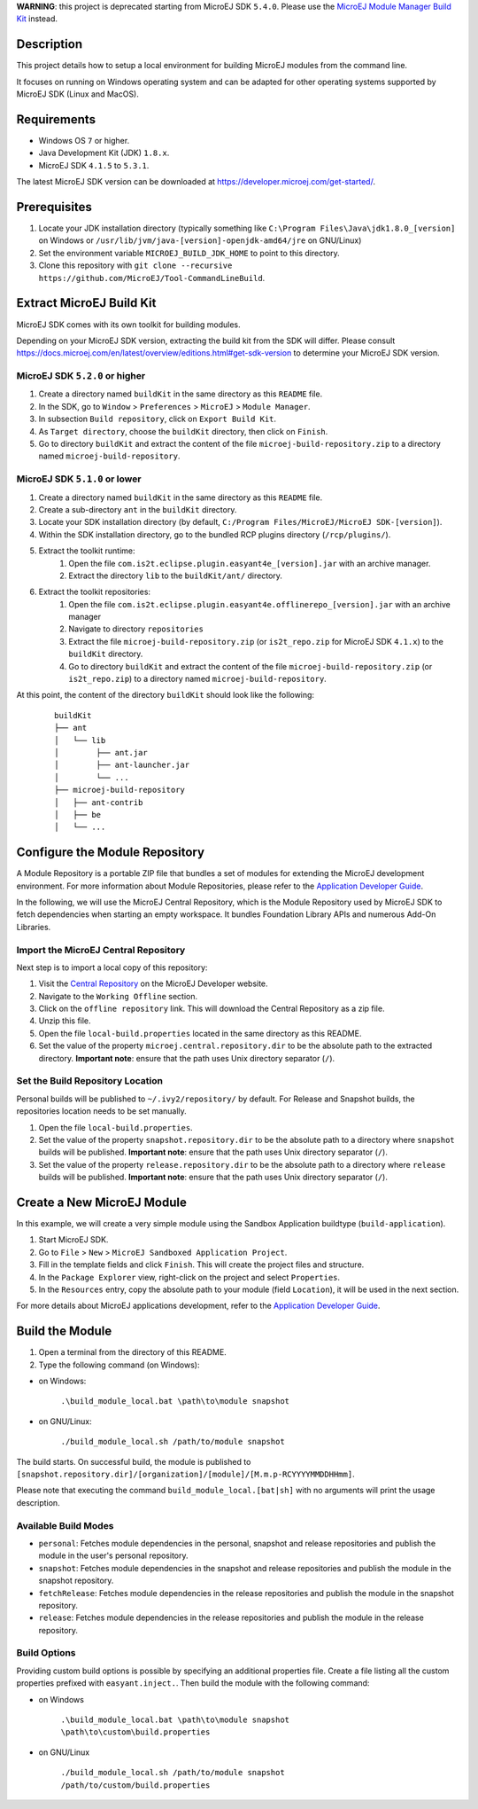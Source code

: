..
	Copyright 2018-2021 MicroEJ Corp. All rights reserved.
	Use of this source code is governed by a BSD-style license that can be found with this software.

**WARNING**: this project is deprecated starting from MicroEJ SDK ``5.4.0``. 
Please use the `MicroEJ Module Manager Build Kit <https://docs.microej.com/en/latest/ApplicationDeveloperGuide/mmm.html#build-kit>`_ instead.

Description
-----------

This project details how to setup a local environment for building MicroEJ modules from the command line. 

It focuses on running on Windows operating system and can be adapted for other operating systems supported by MicroEJ SDK (Linux and MacOS).

Requirements
------------

*  Windows OS ``7`` or higher.
*  Java Development Kit (JDK) ``1.8.x``.
*  MicroEJ SDK ``4.1.5`` to ``5.3.1``. 

The latest MicroEJ SDK version can be downloaded at https://developer.microej.com/get-started/.

Prerequisites
-------------

#. Locate your JDK installation directory (typically something like ``C:\Program Files\Java\jdk1.8.0_[version]`` on Windows or ``/usr/lib/jvm/java-[version]-openjdk-amd64/jre`` on GNU/Linux)
#. Set the environment variable ``MICROEJ_BUILD_JDK_HOME`` to point to this directory.
#. Clone this repository with ``git clone --recursive https://github.com/MicroEJ/Tool-CommandLineBuild``.


Extract MicroEJ Build Kit
-------------------------

MicroEJ SDK comes with its own toolkit for building modules. 

Depending on your MicroEJ SDK version, extracting the build kit from the SDK will differ.
Please consult https://docs.microej.com/en/latest/overview/editions.html#get-sdk-version to determine your MicroEJ SDK version.

MicroEJ SDK ``5.2.0`` or higher
~~~~~~~~~~~~~~~~~~~~~~~~~~~~~~~
 
#. Create a directory named ``buildKit`` in the same directory as this ``README`` file.
#. In the SDK, go to ``Window`` > ``Preferences`` > ``MicroEJ`` > ``Module Manager``.
#. In subsection ``Build repository``, click on ``Export Build Kit``.
#. As ``Target directory``, choose the ``buildKit`` directory, then click on ``Finish``.
#. Go to directory ``buildKit`` and extract the content of the file ``microej-build-repository.zip`` to a directory named ``microej-build-repository``. 


MicroEJ SDK ``5.1.0`` or lower
~~~~~~~~~~~~~~~~~~~~~~~~~~~~~~

#. Create a directory named ``buildKit`` in the same directory as this ``README`` file.
#. Create a sub-directory ``ant`` in the ``buildKit`` directory.
#. Locate your SDK installation directory (by default, ``C:/Program Files/MicroEJ/MicroEJ SDK-[version]``).
#. Within the SDK installation directory, go to the bundled RCP plugins directory (``/rcp/plugins/``).
#. Extract the toolkit runtime:
    #. Open the file ``com.is2t.eclipse.plugin.easyant4e_[version].jar`` with an archive manager.
    #. Extract the directory ``lib`` to the ``buildKit/ant/`` directory.
#. Extract the toolkit repositories:
    #. Open the file ``com.is2t.eclipse.plugin.easyant4e.offlinerepo_[version].jar`` with an archive manager
    #. Navigate to directory ``repositories``
    #. Extract the file ``microej-build-repository.zip`` (or ``is2t_repo.zip`` for MicroEJ SDK ``4.1.x``) to the ``buildKit`` directory.
    #. Go to directory ``buildKit`` and extract the content of the file ``microej-build-repository.zip`` (or ``is2t_repo.zip``) to a directory named ``microej-build-repository``.


At this point, the content of the directory ``buildKit`` should look like the following:
   ::

    buildKit
    ├── ant
    │   └── lib
    │        ├── ant.jar
    │        ├── ant-launcher.jar
    │        └── ...
    ├── microej-build-repository
    │   ├── ant-contrib
    │   ├── be
    │   └── ...


Configure the Module Repository
-------------------------------

A Module Repository is a portable ZIP file that bundles a set of modules for extending the MicroEJ development environment. For more information about Module Repositories, please refer to the `Application Developer Guide <https://docs.microej.com/en/latest/ApplicationDeveloperGuide/repository.html>`_.

In the following, we will use the MicroEJ Central Repository, which is the Module Repository used by MicroEJ SDK to fetch dependencies when starting an empty workspace.
It bundles Foundation Library APIs and numerous Add-On Libraries.

Import the MicroEJ Central Repository
~~~~~~~~~~~~~~~~~~~~~~~~~~~~~~~~~~~~~

Next step is to import a local copy of this repository:

#. Visit the `Central Repository <https://developer.microej.com/central-repository/>`_ on the MicroEJ Developer website.
#. Navigate to the ``Working Offline`` section.
#. Click on the ``offline repository`` link. This will download the Central Repository as a zip file.
#. Unzip this file.
#. Open the file ``local-build.properties`` located in the same directory as this README.
#. Set the value of the property ``microej.central.repository.dir`` to be the absolute path to the extracted directory. **Important note**: ensure that the path uses Unix directory separator (``/``).


Set the Build Repository Location
~~~~~~~~~~~~~~~~~~~~~~~~~~~~~~~~~

Personal builds will be published to ``~/.ivy2/repository/`` by default. For Release and Snapshot builds, the repositories location needs to be set manually.

#. Open the file ``local-build.properties``.
#. Set the value of the property ``snapshot.repository.dir`` to be the absolute path to a directory where ``snapshot`` builds will be published. **Important note**: ensure that the path uses Unix directory separator (``/``).
#. Set the value of the property ``release.repository.dir`` to be the absolute path to a directory where ``release`` builds will be published. **Important note**: ensure that the path uses Unix directory separator (``/``).


Create a New MicroEJ Module
---------------------------

In this example, we will create a very simple module using the Sandbox Application buildtype (``build-application``).

#. Start MicroEJ SDK.
#. Go to ``File`` > ``New`` > ``MicroEJ Sandboxed Application Project``.
#. Fill in the template fields and click ``Finish``. This will create the project files and structure.
#. In the ``Package Explorer`` view, right-click on the project and select ``Properties``.
#. In the ``Resources`` entry, copy the absolute path to your module (field ``Location``), it will be used in the next section.

For more details about MicroEJ applications development, refer to the `Application Developer Guide <https://docs.microej.com/en/latest/ApplicationDeveloperGuide/index.html>`_.


Build the Module
----------------

#.  Open a terminal from the directory of this README.
#.  Type the following command (on Windows):

- on Windows:

   ``.\build_module_local.bat \path\to\module snapshot``

- on GNU/Linux:

   ``./build_module_local.sh /path/to/module snapshot``

The build starts.
On successful build, the module is published to ``[snapshot.repository.dir]/[organization]/[module]/[M.m.p-RCYYYYMMDDHHmm]``.

Please note that executing the command ``build_module_local.[bat|sh]`` with no arguments will print the usage description.


Available Build Modes
~~~~~~~~~~~~~~~~~~~~~

* ``personal``: Fetches module dependencies in the personal, snapshot and release repositories and publish the module in the user's personal repository.
* ``snapshot``: Fetches module dependencies in the snapshot and release repositories and publish the module in the snapshot repository.
* ``fetchRelease``: Fetches module dependencies in the release repositories and publish the module in the snapshot repository.
* ``release``: Fetches module dependencies in the release repositories and publish the module in the release repository.


Build Options
~~~~~~~~~~~~~

Providing custom build options is possible by specifying an additional properties file. 
Create a file listing all the custom properties prefixed with ``easyant.inject.``. 
Then build the module with the following command:

- on Windows

    ``.\build_module_local.bat \path\to\module snapshot \path\to\custom\build.properties``

- on GNU/Linux

    ``./build_module_local.sh /path/to/module snapshot /path/to/custom/build.properties``
